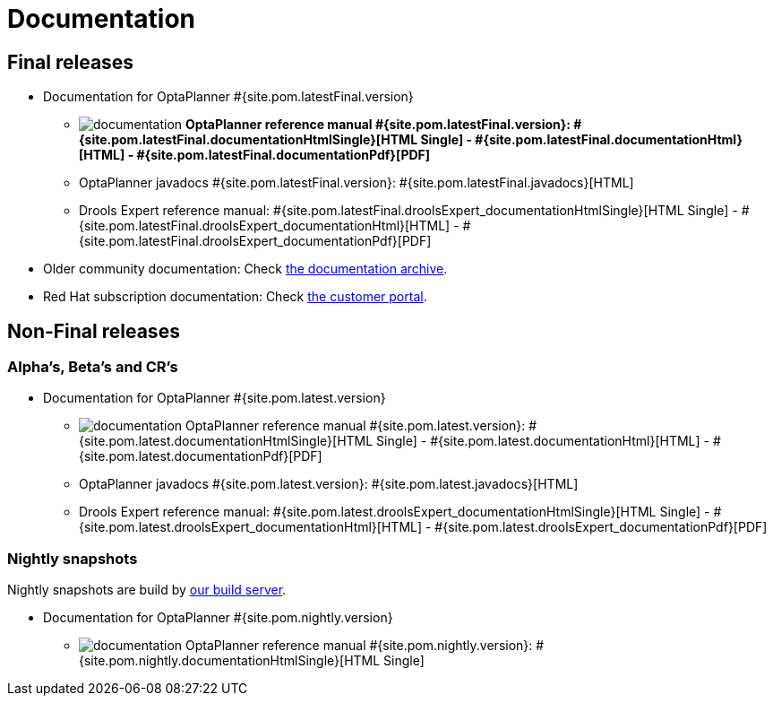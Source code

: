 = Documentation
:awestruct-layout: base
:page-interpolate: true
:showtitle:

== Final releases

* Documentation for OptaPlanner #{site.pom.latestFinal.version}

** image:documentation.png[] *OptaPlanner reference manual #{site.pom.latestFinal.version}:
#{site.pom.latestFinal.documentationHtmlSingle}[HTML Single] -
#{site.pom.latestFinal.documentationHtml}[HTML] -
#{site.pom.latestFinal.documentationPdf}[PDF]*

** OptaPlanner javadocs #{site.pom.latestFinal.version}:
#{site.pom.latestFinal.javadocs}[HTML]

** Drools Expert reference manual:
#{site.pom.latestFinal.droolsExpert_documentationHtmlSingle}[HTML Single] -
#{site.pom.latestFinal.droolsExpert_documentationHtml}[HTML] -
#{site.pom.latestFinal.droolsExpert_documentationPdf}[PDF]

* Older community documentation: Check http://docs.jboss.org/drools/release/[the documentation archive].

* Red Hat subscription documentation: Check https://access.redhat.com/knowledge/docs/[the customer portal].

== Non-Final releases

=== Alpha's, Beta's and CR's

* Documentation for OptaPlanner #{site.pom.latest.version}

** image:documentation.png[] OptaPlanner reference manual #{site.pom.latest.version}:
#{site.pom.latest.documentationHtmlSingle}[HTML Single] -
#{site.pom.latest.documentationHtml}[HTML] -
#{site.pom.latest.documentationPdf}[PDF]

** OptaPlanner javadocs #{site.pom.latest.version}:
#{site.pom.latest.javadocs}[HTML]

** Drools Expert reference manual:
#{site.pom.latest.droolsExpert_documentationHtmlSingle}[HTML Single] -
#{site.pom.latest.droolsExpert_documentationHtml}[HTML] -
#{site.pom.latest.droolsExpert_documentationPdf}[PDF]

=== Nightly snapshots

Nightly snapshots are build by link:../code/continuousIntegration.html[our build server].

* Documentation for OptaPlanner #{site.pom.nightly.version}

** image:documentation.png[] OptaPlanner reference manual #{site.pom.nightly.version}:
#{site.pom.nightly.documentationHtmlSingle}[HTML Single]
